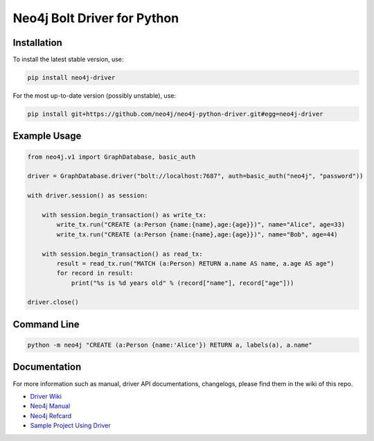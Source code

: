 ============================
Neo4j Bolt Driver for Python
============================


Installation
============

To install the latest stable version, use:

.. code:: bash

    pip install neo4j-driver

For the most up-to-date version (possibly unstable), use:

.. code:: bash

    pip install git+https://github.com/neo4j/neo4j-python-driver.git#egg=neo4j-driver


Example Usage
=============

.. code:: python

    from neo4j.v1 import GraphDatabase, basic_auth

    driver = GraphDatabase.driver("bolt://localhost:7687", auth=basic_auth("neo4j", "password"))

    with driver.session() as session:

        with session.begin_transaction() as write_tx:
            write_tx.run("CREATE (a:Person {name:{name},age:{age}})", name="Alice", age=33)
            write_tx.run("CREATE (a:Person {name:{name},age:{age}})", name="Bob", age=44)

        with session.begin_transaction() as read_tx:
            result = read_tx.run("MATCH (a:Person) RETURN a.name AS name, a.age AS age")
            for record in result:
                print("%s is %d years old" % (record["name"], record["age"]))

    driver.close()


Command Line
============

.. code:: bash

    python -m neo4j "CREATE (a:Person {name:'Alice'}) RETURN a, labels(a), a.name"


Documentation
=============

For more information such as manual, driver API documentations, changelogs, please find them in the wiki of this repo.

* `Driver Wiki`_
* `Neo4j Manual`_
* `Neo4j Refcard`_
* `Sample Project Using Driver`_

.. _`Sample Project Using Driver`: https://github.com/neo4j-examples/movies-python-bolt
.. _`Driver Wiki`: https://github.com/neo4j/neo4j-python-driver/wiki
.. _`Neo4j Manual`: https://neo4j.com/docs/
.. _`Neo4j Refcard`: https://neo4j.com/docs/cypher-refcard/current/